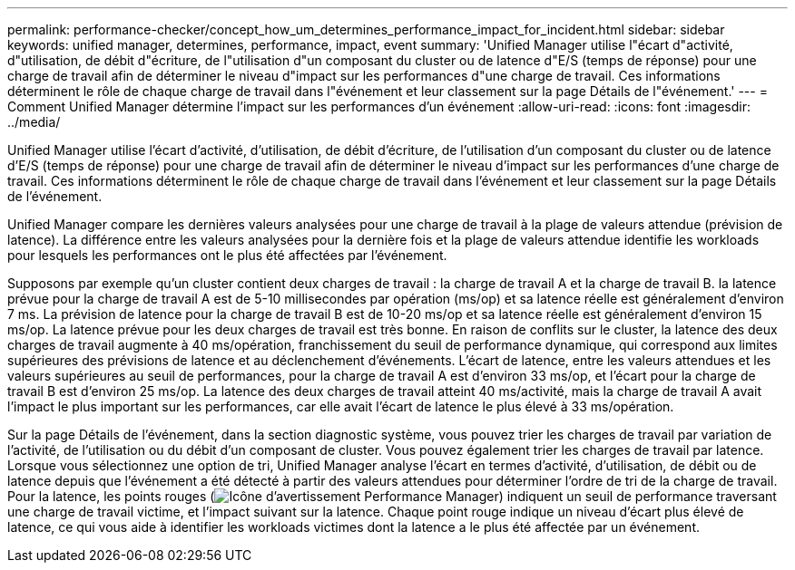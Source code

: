 ---
permalink: performance-checker/concept_how_um_determines_performance_impact_for_incident.html 
sidebar: sidebar 
keywords: unified manager, determines, performance, impact, event 
summary: 'Unified Manager utilise l"écart d"activité, d"utilisation, de débit d"écriture, de l"utilisation d"un composant du cluster ou de latence d"E/S (temps de réponse) pour une charge de travail afin de déterminer le niveau d"impact sur les performances d"une charge de travail. Ces informations déterminent le rôle de chaque charge de travail dans l"événement et leur classement sur la page Détails de l"événement.' 
---
= Comment Unified Manager détermine l'impact sur les performances d'un événement
:allow-uri-read: 
:icons: font
:imagesdir: ../media/


[role="lead"]
Unified Manager utilise l'écart d'activité, d'utilisation, de débit d'écriture, de l'utilisation d'un composant du cluster ou de latence d'E/S (temps de réponse) pour une charge de travail afin de déterminer le niveau d'impact sur les performances d'une charge de travail. Ces informations déterminent le rôle de chaque charge de travail dans l'événement et leur classement sur la page Détails de l'événement.

Unified Manager compare les dernières valeurs analysées pour une charge de travail à la plage de valeurs attendue (prévision de latence). La différence entre les valeurs analysées pour la dernière fois et la plage de valeurs attendue identifie les workloads pour lesquels les performances ont le plus été affectées par l'événement.

Supposons par exemple qu'un cluster contient deux charges de travail : la charge de travail A et la charge de travail B. la latence prévue pour la charge de travail A est de 5-10 millisecondes par opération (ms/op) et sa latence réelle est généralement d'environ 7 ms. La prévision de latence pour la charge de travail B est de 10-20 ms/op et sa latence réelle est généralement d'environ 15 ms/op. La latence prévue pour les deux charges de travail est très bonne. En raison de conflits sur le cluster, la latence des deux charges de travail augmente à 40 ms/opération, franchissement du seuil de performance dynamique, qui correspond aux limites supérieures des prévisions de latence et au déclenchement d'événements. L'écart de latence, entre les valeurs attendues et les valeurs supérieures au seuil de performances, pour la charge de travail A est d'environ 33 ms/op, et l'écart pour la charge de travail B est d'environ 25 ms/op. La latence des deux charges de travail atteint 40 ms/activité, mais la charge de travail A avait l'impact le plus important sur les performances, car elle avait l'écart de latence le plus élevé à 33 ms/opération.

Sur la page Détails de l'événement, dans la section diagnostic système, vous pouvez trier les charges de travail par variation de l'activité, de l'utilisation ou du débit d'un composant de cluster. Vous pouvez également trier les charges de travail par latence. Lorsque vous sélectionnez une option de tri, Unified Manager analyse l'écart en termes d'activité, d'utilisation, de débit ou de latence depuis que l'événement a été détecté à partir des valeurs attendues pour déterminer l'ordre de tri de la charge de travail. Pour la latence, les points rouges (image:../media/opm_incident_icon_png.gif["Icône d'avertissement Performance Manager"]) indiquent un seuil de performance traversant une charge de travail victime, et l'impact suivant sur la latence. Chaque point rouge indique un niveau d'écart plus élevé de latence, ce qui vous aide à identifier les workloads victimes dont la latence a le plus été affectée par un événement.
